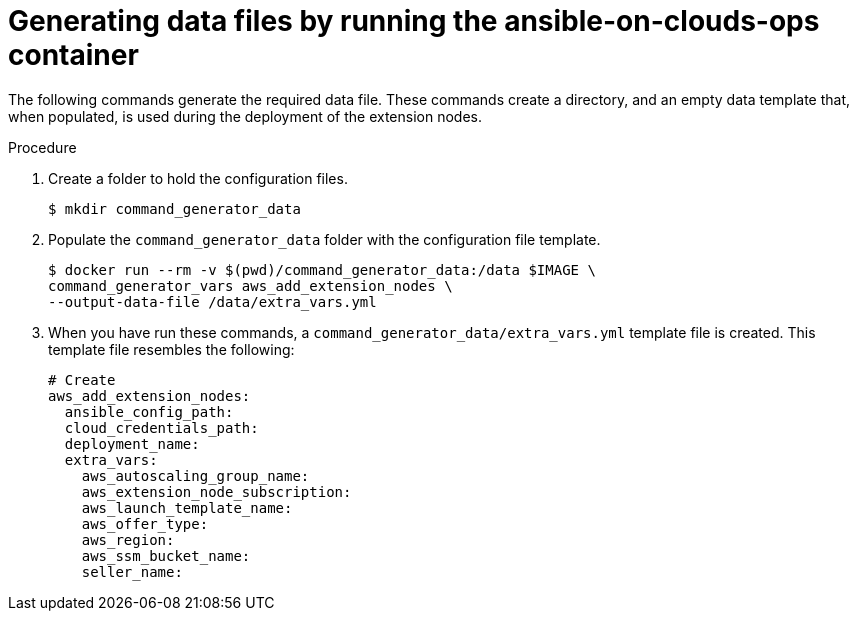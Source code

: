 [id="proc-aws-generate-add-data-files"]

= Generating data files by running the ansible-on-clouds-ops container

The following commands generate the required data file. 
These commands create a directory, and  an empty data template that, when populated, is used during the deployment of the extension nodes. 

.Procedure
. Create a folder to hold the configuration files.
+
[literal, options="nowrap" subs="+attributes"]
----
$ mkdir command_generator_data
----
. Populate the `command_generator_data` folder with the configuration file template.
+
[literal, options="nowrap" subs="+attributes"]
----
$ docker run --rm -v $(pwd)/command_generator_data:/data $IMAGE \
command_generator_vars aws_add_extension_nodes \
--output-data-file /data/extra_vars.yml
----

. When you have run these commands, a `command_generator_data/extra_vars.yml` template file is created. 
This template file resembles the following:
+
[literal, options="nowrap" subs="+attributes"]
----
# Create 
aws_add_extension_nodes:
  ansible_config_path:
  cloud_credentials_path:
  deployment_name:
  extra_vars:
    aws_autoscaling_group_name:
    aws_extension_node_subscription:
    aws_launch_template_name:
    aws_offer_type:
    aws_region:
    aws_ssm_bucket_name:
    seller_name:
----